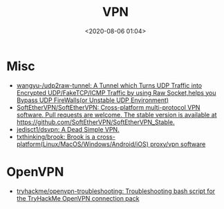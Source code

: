 #+TITLE: VPN
#+DATE: <2020-08-06 01:04>
#+TAGS: vpn

* Misc

- [[https://github.com/wangyu-/udp2raw-tunnel][wangyu-/udp2raw-tunnel: A Tunnel which Turns UDP Traffic into Encrypted UDP/FakeTCP/ICMP Traffic by using Raw Socket,helps you Bypass UDP FireWalls(or Unstable UDP Environment)]]
- [[https://github.com/SoftEtherVPN/SoftEtherVPN][SoftEtherVPN/SoftEtherVPN: Cross-platform multi-protocol VPN software. Pull requests are welcome. The stable version is available at https://github.com/SoftEtherVPN/SoftEtherVPN_Stable.]]
- [[https://github.com/jedisct1/dsvpn][jedisct1/dsvpn: A Dead Simple VPN.]]
- [[https://github.com/txthinking/brook][txthinking/brook: Brook is a cross-platform(Linux/MacOS/Windows/Android/iOS) proxy/vpn software]]

* OpenVPN

- [[https://github.com/tryhackme/openvpn-troubleshooting][tryhackme/openvpn-troubleshooting: Troubleshooting bash script for the TryHackMe OpenVPN connection pack]]
